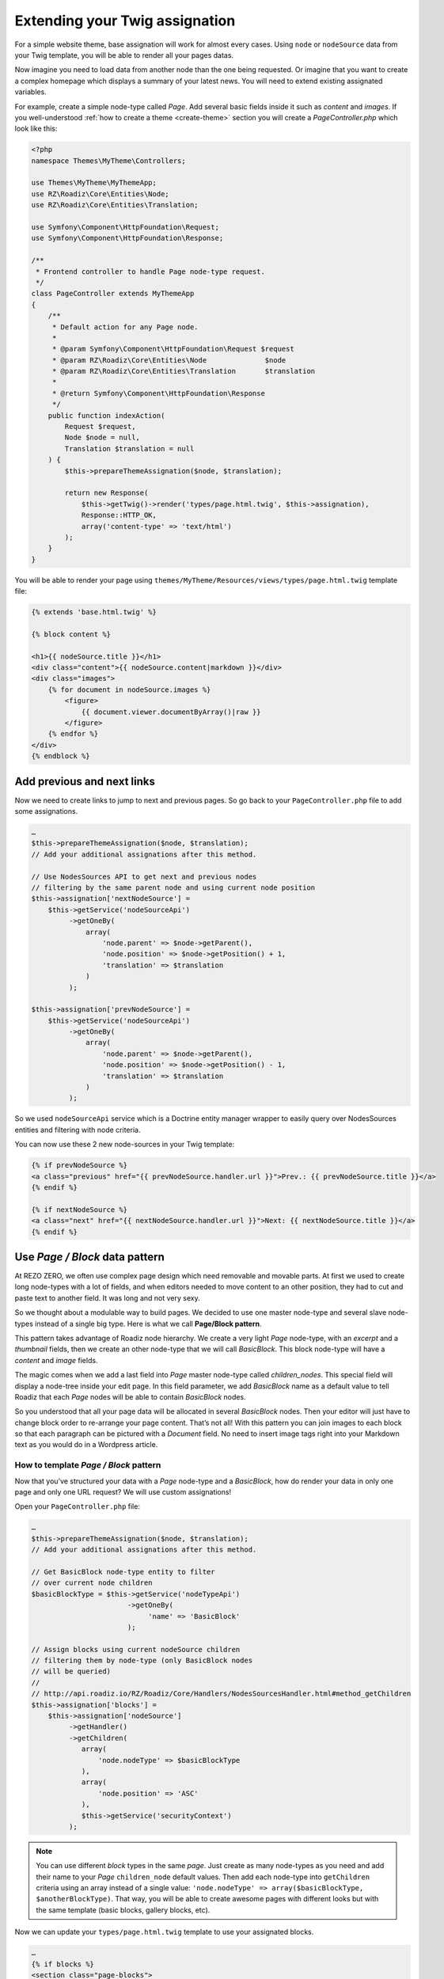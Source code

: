 .. _custom-assignations:

===============================
Extending your Twig assignation
===============================

For a simple website theme, base assignation will work for almost every cases.
Using ``node`` or ``nodeSource`` data from your Twig template, you will be able to
render all your pages datas.

Now imagine you need to load data from another node than the one being
requested. Or imagine that you want to create a complex homepage which displays a summary
of your latest news. You will need to extend existing assignated variables.

For example, create a simple node-type called *Page*. Add several basic fields inside it
such as *content* and *images*. If you well-understood :ref:`how to create a theme <create-theme>` section you will
create a *PageController.php* which look like this:

.. code-block:: php

    <?php
    namespace Themes\MyTheme\Controllers;

    use Themes\MyTheme\MyThemeApp;
    use RZ\Roadiz\Core\Entities\Node;
    use RZ\Roadiz\Core\Entities\Translation;

    use Symfony\Component\HttpFoundation\Request;
    use Symfony\Component\HttpFoundation\Response;

    /**
     * Frontend controller to handle Page node-type request.
     */
    class PageController extends MyThemeApp
    {
        /**
         * Default action for any Page node.
         *
         * @param Symfony\Component\HttpFoundation\Request $request
         * @param RZ\Roadiz\Core\Entities\Node              $node
         * @param RZ\Roadiz\Core\Entities\Translation       $translation
         *
         * @return Symfony\Component\HttpFoundation\Response
         */
        public function indexAction(
            Request $request,
            Node $node = null,
            Translation $translation = null
        ) {
            $this->prepareThemeAssignation($node, $translation);

            return new Response(
                $this->getTwig()->render('types/page.html.twig', $this->assignation),
                Response::HTTP_OK,
                array('content-type' => 'text/html')
            );
        }
    }

You will be able to render your page using ``themes/MyTheme/Resources/views/types/page.html.twig``
template file:

.. code-block:: html+jinja

    {% extends 'base.html.twig' %}

    {% block content %}

    <h1>{{ nodeSource.title }}</h1>
    <div class="content">{{ nodeSource.content|markdown }}</div>
    <div class="images">
        {% for document in nodeSource.images %}
            <figure>
                {{ document.viewer.documentByArray()|raw }}
            </figure>
        {% endfor %}
    </div>
    {% endblock %}

Add previous and next links
---------------------------

Now we need to create links to jump to next and previous pages. So go back to your ``PageController.php``
file to add some assignations.

.. code-block:: php

    …
    $this->prepareThemeAssignation($node, $translation);
    // Add your additional assignations after this method.

    // Use NodesSources API to get next and previous nodes
    // filtering by the same parent node and using current node position
    $this->assignation['nextNodeSource'] =
        $this->getService('nodeSourceApi')
             ->getOneBy(
                 array(
                     'node.parent' => $node->getParent(),
                     'node.position' => $node->getPosition() + 1,
                     'translation' => $translation
                 )
             );

    $this->assignation['prevNodeSource'] =
        $this->getService('nodeSourceApi')
             ->getOneBy(
                 array(
                     'node.parent' => $node->getParent(),
                     'node.position' => $node->getPosition() - 1,
                     'translation' => $translation
                 )
             );

So we used ``nodeSourceApi`` service which is a Doctrine entity manager wrapper
to easily query over NodesSources entities and filtering with node criteria.

You can now use these 2 new node-sources in your Twig template:

.. code-block:: html+jinja

    {% if prevNodeSource %}
    <a class="previous" href="{{ prevNodeSource.handler.url }}">Prev.: {{ prevNodeSource.title }}</a>
    {% endif %}

    {% if nextNodeSource %}
    <a class="next" href="{{ nextNodeSource.handler.url }}">Next: {{ nextNodeSource.title }}</a>
    {% endif %}


Use *Page / Block* data pattern
-------------------------------

At REZO ZERO, we often use complex page design which need removable and movable
parts. At first we used to create long node-types with a lot of fields, and when
editors needed to move content to an other position, they had to cut and paste text
to another field. It was long and not very sexy.

So we thought about a modulable way to build pages. We decided to use one master node-type and
several slave node-types instead of a single big type. Here is what we call **Page/Block pattern**.

This pattern takes advantage of Roadiz node hierarchy. We create a very light *Page* node-type, with
an *excerpt* and a *thumbnail* fields, then we create an other node-type that we will call *BasicBlock*.
This block node-type will have a *content* and *image* fields.

The magic comes when we add a last field into *Page* master node-type called *children_nodes*. This special
field will display a node-tree inside your edit page. In this field parameter, we add *BasicBlock* name as a default
value to tell Roadiz that each *Page* nodes will be able to contain *BasicBlock* nodes.

So you understood that all your page data will be allocated in several *BasicBlock* nodes. Then your
editor will just have to change block order to re-arrange your page content. That’s not all! With this
pattern you can join images to each block so that each paragraph can be pictured with a *Document* field.
No need to insert image tags right into your Markdown text as you would do in a Wordpress article.

How to template *Page / Block* pattern
^^^^^^^^^^^^^^^^^^^^^^^^^^^^^^^^^^^^^^

Now that you’ve structured your data with a *Page* node-type and a *BasicBlock*, how do render your data
in only one page and only one URL request? We will use custom assignations!

Open your ``PageController.php`` file:

.. code-block:: php

    …
    $this->prepareThemeAssignation($node, $translation);
    // Add your additional assignations after this method.

    // Get BasicBlock node-type entity to filter
    // over current node children
    $basicBlockType = $this->getService('nodeTypeApi')
                           ->getOneBy(
                                'name' => 'BasicBlock'
                           );

    // Assign blocks using current nodeSource children
    // filtering them by node-type (only BasicBlock nodes
    // will be queried)
    //
    // http://api.roadiz.io/RZ/Roadiz/Core/Handlers/NodesSourcesHandler.html#method_getChildren
    $this->assignation['blocks'] =
        $this->assignation['nodeSource']
             ->getHandler()
             ->getChildren(
                array(
                    'node.nodeType' => $basicBlockType
                ),
                array(
                    'node.position' => 'ASC'
                ),
                $this->getService('securityContext')
             );


.. note::
    You can use different *block* types in the same *page*. Just create as many
    node-types as you need and add their name to your *Page* ``children_node`` default values.
    Then add each node-type into ``getChildren`` criteria using an array instead of
    a single value: ``'node.nodeType' => array($basicBlockType, $anotherBlockType)``. That way, you
    will be able to create awesome pages with different looks but with the same template
    (basic blocks, gallery blocks, etc).

Now we can update your ``types/page.html.twig`` template to use your assignated blocks.

.. code-block:: html+jinja

    …
    {% if blocks %}
    <section class="page-blocks">
    {% for pageBlock in blocks %}

        {% include 'blocks/' ~ pageBlock.node.nodeType.name|lower ~ '.html.twig' with {
            'loop': loop,
            'nodeSource': pageBlock,
            'themeServices': themeServices,
            'securityContext': securityContext
        } only %}

    {% endfor %}
    </section>
    {% endif %}

*Whaaat? What is that include?* This trick will save you a lot of time! We ask Twig to
include a sub-template according to each block type name. Eg. for a *BasicBlock* node,
Twig will include a ``blocks/basicblock.html.twig`` file. It’s even more powerful when
you are using multiple block types because Twig will automatically choose the right
template to render each part of your page.

Then create each of your blocks templates files in ``blocks`` folder:

.. code-block:: html+jinja

    {# This is file: blocks/basicblock.html.twig #}

    <div class="basicblock {% if loop.index0 is even %}even{% else %}odd{% endif %}">
        {#
         # Did you notice that 'pageBlock' became 'nodeSource' as
         # we passed it during include for a better compatibility
         #}
        <h3>{{ nodeSource.title }}</h3>
        <div class="content">{{ nodeSource.content|markdown }}</div>

        <div class="images">
        {% for document in nodeSource.images %}
            <figure>
                {{ document.viewer.documentByArray({'width':200})|raw }}
            </figure>
        {% endfor %}
        </div>
    </div>

*Voilà!*
This is the simplest example to demonstrate you the power of *Page / Block*
pattern. If you managed to reproduce this example you can now try it using
multiple *block* node-types, combining multiple sub-templates.
